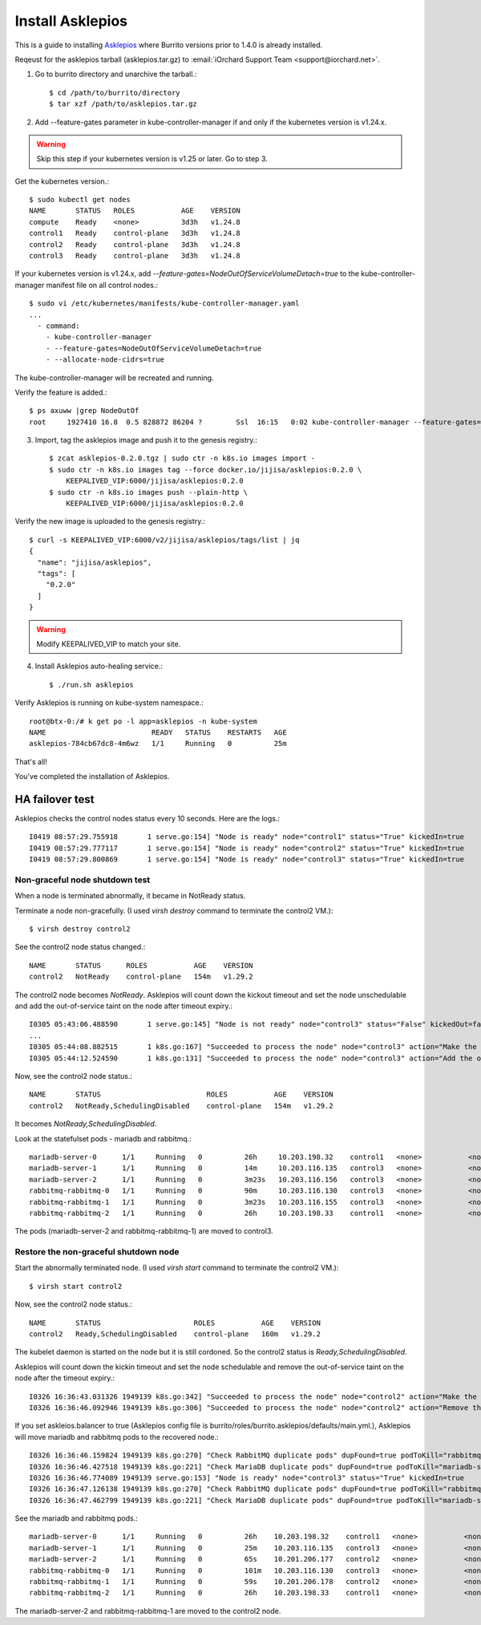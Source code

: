 Install Asklepios
==================

This is a guide to installing 
`Asklepios <https://github.com/iorchard/asklepios>`_
where Burrito versions prior to 1.4.0 is already installed.

Reqeust for the asklepios tarball (asklepios.tar.gz) to
:email:`iOrchard Support Team <support@iorchard.net>`.

1. Go to burrito directory and unarchive the tarball.::

    $ cd /path/to/burrito/directory
    $ tar xzf /path/to/asklepios.tar.gz

2. Add --feature-gates parameter in kube-controller-manager 
   if and only if the kubernetes version is v1.24.x.

.. warning::
    Skip this step if your kubernetes version is v1.25 or later.
    Go to step 3.
   
Get the kubernetes version.::

    $ sudo kubectl get nodes
    NAME       STATUS   ROLES           AGE    VERSION
    compute    Ready    <none>          3d3h   v1.24.8
    control1   Ready    control-plane   3d3h   v1.24.8
    control2   Ready    control-plane   3d3h   v1.24.8
    control3   Ready    control-plane   3d3h   v1.24.8

If your kubernetes version is v1.24.x,
add `--feature-gates=NodeOutOfServiceVolumeDetach=true` to 
the kube-controller-manager manifest file on all control nodes.::

    $ sudo vi /etc/kubernetes/manifests/kube-controller-manager.yaml
    ...
      - command:
        - kube-controller-manager
        - --feature-gates=NodeOutOfServiceVolumeDetach=true
        - --allocate-node-cidrs=true

The kube-controller-manager will be recreated and running.

Verify the feature is added.::

    $ ps axuww |grep NodeOutOf
    root     1927410 16.8  0.5 828872 86204 ?        Ssl  16:15   0:02 kube-controller-manager --feature-gates=NodeOutOfServiceVolumeDetach=true ...

3. Import, tag the asklepios image and push it to the genesis registry.::

    $ zcat asklepios-0.2.0.tgz | sudo ctr -n k8s.io images import -
    $ sudo ctr -n k8s.io images tag --force docker.io/jijisa/asklepios:0.2.0 \
        KEEPALIVED_VIP:6000/jijisa/asklepios:0.2.0
    $ sudo ctr -n k8s.io images push --plain-http \
        KEEPALIVED_VIP:6000/jijisa/asklepios:0.2.0


Verify the new image is uploaded to the genesis registry.::

    $ curl -s KEEPALIVED_VIP:6000/v2/jijisa/asklepios/tags/list | jq
    {
      "name": "jijisa/asklepios",
      "tags": [
        "0.2.0"
      ]
    }

.. warning::
    Modify KEEPALIVED_VIP to match your site.


4. Install Asklepios auto-healing service.::

    $ ./run.sh asklepios

Verify Asklepios is running on kube-system namespace.::

    root@btx-0:/# k get po -l app=asklepios -n kube-system
    NAME                         READY   STATUS    RESTARTS   AGE
    asklepios-784cb67dc8-4m6wz   1/1     Running   0          25m

That's all!

You've completed the installation of Asklepios.

HA failover test
-----------------

Asklepios checks the control nodes status every 10 seconds.
Here are the logs.::

    I0419 08:57:29.755918       1 serve.go:154] "Node is ready" node="control1" status="True" kickedIn=true
    I0419 08:57:29.777117       1 serve.go:154] "Node is ready" node="control2" status="True" kickedIn=true
    I0419 08:57:29.800869       1 serve.go:154] "Node is ready" node="control3" status="True" kickedIn=true

Non-graceful node shutdown test
+++++++++++++++++++++++++++++++++

When a node is terminated abnormally, it became in NotReady status.

Terminate a node non-gracefully.
(I used `virsh destroy` command to terminate the control2 VM.)::

    $ virsh destroy control2

See the control2 node status changed.::

    NAME       STATUS      ROLES           AGE    VERSION
    control2   NotReady    control-plane   154m   v1.29.2

The control2 node becomes `NotReady`.
Asklepios will count down the kickout timeout and set the node unschedulable
and add the out-of-service taint on the node after timeout expiry.::

    I0305 05:43:06.488590       1 serve.go:145] "Node is not ready" node="control3" status="False" kickedOut=false timeToKickOut=51
    ...
    I0305 05:44:08.882515       1 k8s.go:167] "Succeeded to process the node" node="control3" action="Make the node unschedulable"
    I0305 05:44:12.524590       1 k8s.go:131] "Succeeded to process the node" node="control3" action="Add the out-of-service taint"

Now, see the control2 node status.::

    NAME       STATUS                         ROLES           AGE    VERSION
    control2   NotReady,SchedulingDisabled    control-plane   154m   v1.29.2

It becomes `NotReady,SchedulingDisabled`.

Look at the statefulset pods - mariadb and rabbitmq.::

    mariadb-server-0      1/1     Running   0          26h     10.203.198.32    control1   <none>           <none>
    mariadb-server-1      1/1     Running   0          14m     10.203.116.135   control3   <none>           <none>
    mariadb-server-2      1/1     Running   0          3m23s   10.203.116.156   control3   <none>           <none>
    rabbitmq-rabbitmq-0   1/1     Running   0          90m     10.203.116.130   control3   <none>           <none>
    rabbitmq-rabbitmq-1   1/1     Running   0          3m23s   10.203.116.155   control3   <none>           <none>
    rabbitmq-rabbitmq-2   1/1     Running   0          26h     10.203.198.33    control1   <none>           <none>

The pods (mariadb-server-2 and rabbitmq-rabbitmq-1) are moved to control3.

Restore the non-graceful shutdown node
+++++++++++++++++++++++++++++++++++++++++

Start the abnormally terminated node.
(I used `virsh start` command to terminate the control2 VM.)::

    $ virsh start control2

Now, see the control2 node status.::

    NAME       STATUS                      ROLES           AGE    VERSION
    control2   Ready,SchedulingDisabled    control-plane   160m   v1.29.2

The kubelet daemon is started on the node but it is still cordoned.
So the control2 status is `Ready,SchedulingDisabled`.

Asklepios will count down the kickin timeout and set the node schedulable
and remove the out-of-service taint on the node after the timeout expiry.::

    I0326 16:36:43.031326 1949139 k8s.go:342] "Succeeded to process the node" node="control2" action="Make the node schedulable"
    I0326 16:36:46.092946 1949139 k8s.go:306] "Succeeded to process the node" node="control2" action="Remove the out-of-service taint"

If you set askleios.balancer to true (Asklepios config file is 
burrito/roles/burrito.asklepios/defaults/main.yml.), Asklepios will move 
mariadb and rabbitmq pods to the recovered node.::

    I0326 16:36:46.159824 1949139 k8s.go:270] "Check RabbitMQ duplicate pods" dupFound=true podToKill="rabbitmq-rabbitmq-1"
    I0326 16:36:46.427518 1949139 k8s.go:221] "Check MariaDB duplicate pods" dupFound=true podToKill="mariadb-server-2"
    I0326 16:36:46.774089 1949139 serve.go:153] "Node is ready" node="control3" status="True" kickedIn=true
    I0326 16:36:47.126138 1949139 k8s.go:270] "Check RabbitMQ duplicate pods" dupFound=true podToKill="rabbitmq-rabbitmq-1"
    I0326 16:36:47.462799 1949139 k8s.go:221] "Check MariaDB duplicate pods" dupFound=true podToKill="mariadb-server-2"

See the mariadb and rabbitmq pods.::

    mariadb-server-0      1/1     Running   0          26h    10.203.198.32    control1   <none>           <none>
    mariadb-server-1      1/1     Running   0          25m    10.203.116.135   control3   <none>           <none>
    mariadb-server-2      1/1     Running   0          65s    10.201.206.177   control2   <none>           <none>
    rabbitmq-rabbitmq-0   1/1     Running   0          101m   10.203.116.130   control3   <none>           <none>
    rabbitmq-rabbitmq-1   1/1     Running   0          59s    10.201.206.178   control2   <none>           <none>
    rabbitmq-rabbitmq-2   1/1     Running   0          26h    10.203.198.33    control1   <none>           <none>

The mariadb-server-2 and rabbitmq-rabbitmq-1 are moved to the control2 node.


